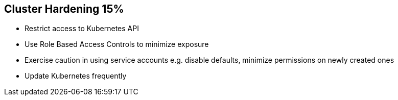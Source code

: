 == Cluster Hardening 15%

* Restrict access to Kubernetes API
* Use Role Based Access Controls to minimize exposure
* Exercise caution in using service accounts e.g. disable defaults, minimize permissions on newly created ones
* Update Kubernetes frequently
